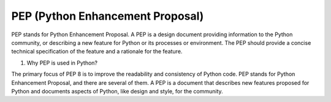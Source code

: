 ##################################
PEP (Python Enhancement Proposal)
##################################

PEP stands for Python Enhancement Proposal. A PEP is a design document providing information to the Python community, or describing a new feature for Python or its processes or environment. The PEP should provide a concise technical specification of the feature and a rationale for the feature.

#. Why PEP is used in Python?

The primary focus of PEP 8 is to improve the readability and consistency of Python code. PEP stands for Python Enhancement Proposal, and there are several of them. A PEP is a document that describes new features proposed for Python and documents aspects of Python, like design and style, for the community.


